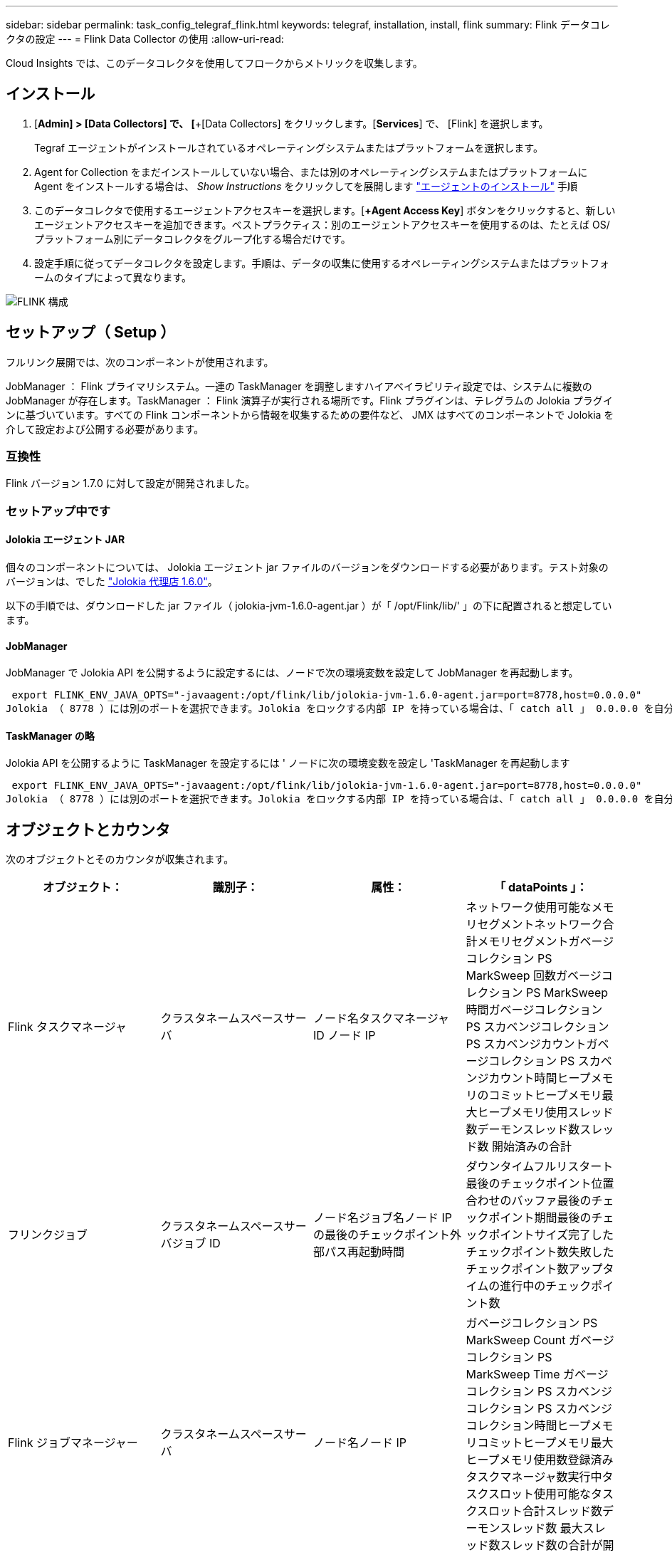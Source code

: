 ---
sidebar: sidebar 
permalink: task_config_telegraf_flink.html 
keywords: telegraf, installation, install, flink 
summary: Flink データコレクタの設定 
---
= Flink Data Collector の使用
:allow-uri-read: 


[role="lead"]
Cloud Insights では、このデータコレクタを使用してフロークからメトリックを収集します。



== インストール

. [*Admin] > [Data Collectors] で、 [*+[Data Collectors] をクリックします。[*Services*] で、 [Flink] を選択します。
+
Tegraf エージェントがインストールされているオペレーティングシステムまたはプラットフォームを選択します。

. Agent for Collection をまだインストールしていない場合、または別のオペレーティングシステムまたはプラットフォームに Agent をインストールする場合は、 _Show Instructions_ をクリックしてを展開します link:task_config_telegraf_agent.html["エージェントのインストール"] 手順
. このデータコレクタで使用するエージェントアクセスキーを選択します。[*+Agent Access Key*] ボタンをクリックすると、新しいエージェントアクセスキーを追加できます。ベストプラクティス：別のエージェントアクセスキーを使用するのは、たとえば OS/ プラットフォーム別にデータコレクタをグループ化する場合だけです。
. 設定手順に従ってデータコレクタを設定します。手順は、データの収集に使用するオペレーティングシステムまたはプラットフォームのタイプによって異なります。


image:FlinkDCConfigWindows.png["FLINK 構成"]



== セットアップ（ Setup ）

フルリンク展開では、次のコンポーネントが使用されます。

JobManager ： Flink プライマリシステム。一連の TaskManager を調整しますハイアベイラビリティ設定では、システムに複数の JobManager が存在します。TaskManager ： Flink 演算子が実行される場所です。Flink プラグインは、テレグラムの Jolokia プラグインに基づいています。すべての Flink コンポーネントから情報を収集するための要件など、 JMX はすべてのコンポーネントで Jolokia を介して設定および公開する必要があります。



=== 互換性

Flink バージョン 1.7.0 に対して設定が開発されました。



=== セットアップ中です



==== Jolokia エージェント JAR

個々のコンポーネントについては、 Jolokia エージェント jar ファイルのバージョンをダウンロードする必要があります。テスト対象のバージョンは、でした link:https://jolokia.org/download.html["Jolokia 代理店 1.6.0"]。

以下の手順では、ダウンロードした jar ファイル（ jolokia-jvm-1.6.0-agent.jar ）が「 /opt/Flink/lib/' 」の下に配置されると想定しています。



==== JobManager

JobManager で Jolokia API を公開するように設定するには、ノードで次の環境変数を設定して JobManager を再起動します。

 export FLINK_ENV_JAVA_OPTS="-javaagent:/opt/flink/lib/jolokia-jvm-1.6.0-agent.jar=port=8778,host=0.0.0.0"
Jolokia （ 8778 ）には別のポートを選択できます。Jolokia をロックする内部 IP を持っている場合は、「 catch all 」 0.0.0.0 を自分の IP で置き換えることができます。この IP には、テレグラムプラグインからアクセスできる必要があります。



==== TaskManager の略

Jolokia API を公開するように TaskManager を設定するには ' ノードに次の環境変数を設定し 'TaskManager を再起動します

 export FLINK_ENV_JAVA_OPTS="-javaagent:/opt/flink/lib/jolokia-jvm-1.6.0-agent.jar=port=8778,host=0.0.0.0"
Jolokia （ 8778 ）には別のポートを選択できます。Jolokia をロックする内部 IP を持っている場合は、「 catch all 」 0.0.0.0 を自分の IP で置き換えることができます。この IP には、テレグラムプラグインからアクセスできる必要があります。



== オブジェクトとカウンタ

次のオブジェクトとそのカウンタが収集されます。

[cols="<.<,<.<,<.<,<.<"]
|===
| オブジェクト： | 識別子： | 属性： | 「 dataPoints 」： 


| Flink タスクマネージャ | クラスタネームスペースサーバ | ノード名タスクマネージャ ID ノード IP | ネットワーク使用可能なメモリセグメントネットワーク合計メモリセグメントガベージコレクション PS MarkSweep 回数ガベージコレクション PS MarkSweep 時間ガベージコレクション PS スカベンジコレクション PS スカベンジカウントガベージコレクション PS スカベンジカウント時間ヒープメモリのコミットヒープメモリ最大ヒープメモリ使用スレッド数デーモンスレッド数スレッド数 開始済みの合計 


| フリンクジョブ | クラスタネームスペースサーバジョブ ID | ノード名ジョブ名ノード IP の最後のチェックポイント外部パス再起動時間 | ダウンタイムフルリスタート最後のチェックポイント位置合わせのバッファ最後のチェックポイント期間最後のチェックポイントサイズ完了したチェックポイント数失敗したチェックポイント数アップタイムの進行中のチェックポイント数 


| Flink ジョブマネージャー | クラスタネームスペースサーバ | ノード名ノード IP | ガベージコレクション PS MarkSweep Count ガベージコレクション PS MarkSweep Time ガベージコレクション PS スカベンジコレクション PS スカベンジコレクション時間ヒープメモリコミットヒープメモリ最大ヒープメモリ使用数登録済みタスクマネージャ数実行中タスクスロット使用可能なタスクスロット合計スレッド数デーモンスレッド数 最大スレッド数スレッド数の合計が開始されました 


| Flink タスク | クラスタネームスペースジョブ ID タスク ID | サーバーノード名サブタスク名サブタスクインデックスタスク試行 ID タスク試行番号タスク名タスクマネージャ ID ノード IP 現在の入力ウォーターマーク | キュー内のプール使用バッファプール使用バッファプール使用バッファアウトプール使用バッファローカル数秒あたりのローカル数カウント数バッファローカル秒あたりのローカル数カウント数バッファリモート秒あたりのリモート数バッファ数リモート数カウント数バッファ数リモートのバッファ数 / 秒数バッファ数リモートのバッファ数 Second Rate Number Buffers Out Number Buffers Out Number Buffers Out per Second Count Number Buffer Out per Second Count Local Number In Local Number Count Number Number Bytes in Local per Second Rate Number バイト in Local Number Number Number Number Number Number Number Number Number バイト in Remote Number Number バイト in Remote Number Number バイト数 1 秒あたりのレート数 1 秒あたりのバイト数 1 秒あたりのバイト数数 1 秒あたりのレコード数 1 秒あたりのレコード数 1 秒あたりのレコード数 1 秒あたりのレコード数 1 秒あたりのレコード数 1 秒あたりのレコード数 1 秒あたりのレコード数 


| Flink タスクオペレータ | クラスタネームスペースジョブ ID オペレータ ID のタスク ID | サーバーノード名ジョブ名オペレータ名サブタスクインデックスタスク試行 ID タスク試行番号タスク名タスクマネージャ ID ノード IP | 現在の入力ウォーターマーク現在の出力ウォーターマーク数レコード / 秒数カウント数レコード / 秒あたりのレコード数レコード数 1 秒あたりのレコード数レコード数秒あたりのレコード数遅延レコード数割り当て済みパーティション数消費済み率コミット平均コミットレイテンシ 最大コミット率コミット失敗したコミット成功した接続クローズ率接続数接続作成率平均フェッチレイテンシ最大フェッチ速度平均フェッチサイズ最大フェッチスロットル時間平均フェッチスロットル時間最大ハートビート率受信バイトレート I/O 平均時間（ ns ） IO 待機率 I/O 待機時間平均（ ns ）加入時間平均最終ハートビート時間平均ネットワーク IO レート発信バイトレートレコード消費率レコード要求あたりの最大レコード遅延平均要求レート最大応答速度選択レート同期速度同期時間平均ハートビート応答 Time Max Join Time Max Sync Time Max の最大同期時間 
|===


== トラブルシューティング

追加情報はから入手できます link:concept_requesting_support.html["サポート"] ページ
